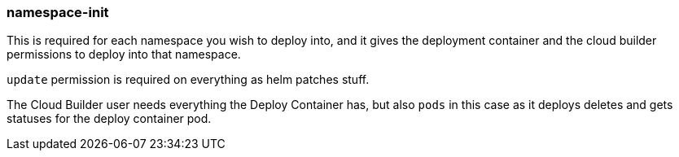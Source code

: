 === namespace-init

This is required for each namespace you wish to deploy into, and it gives the deployment container and the
cloud builder permissions to deploy into that namespace. 

`update` permission is required on everything as helm patches stuff.

The Cloud Builder user needs everything the Deploy Container has, but also `pods` in this case as it deploys
deletes and gets statuses for the deploy container pod.

